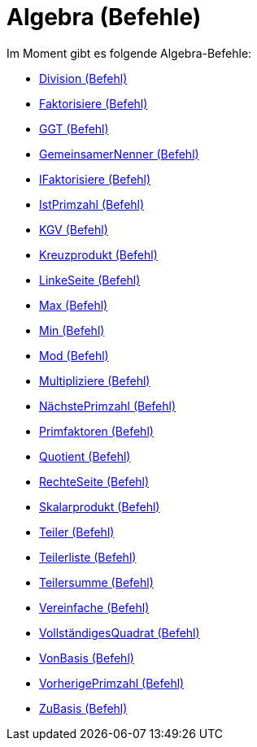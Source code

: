 = Algebra (Befehle)
:page-en: commands/Algebra_Commands
ifdef::env-github[:imagesdir: /de/modules/ROOT/assets/images]

Im Moment gibt es folgende Algebra-Befehle:

* xref:/commands/Division.adoc[Division (Befehl)]
* xref:/commands/Faktorisiere.adoc[Faktorisiere (Befehl)]
* xref:/commands/GGT.adoc[GGT (Befehl)]
* xref:/commands/GemeinsamerNenner.adoc[GemeinsamerNenner (Befehl)]
* xref:/commands/IFaktorisiere.adoc[IFaktorisiere (Befehl)]
* xref:/commands/IstPrimzahl.adoc[IstPrimzahl (Befehl)]
* xref:/commands/KGV.adoc[KGV (Befehl)]
* xref:/commands/Kreuzprodukt.adoc[Kreuzprodukt (Befehl)]
* xref:/commands/LinkeSeite.adoc[LinkeSeite (Befehl)]
* xref:/commands/Max.adoc[Max (Befehl)]
* xref:/commands/Min.adoc[Min (Befehl)]
* xref:/commands/Mod.adoc[Mod (Befehl)]
* xref:/commands/Multipliziere.adoc[Multipliziere (Befehl)]
* xref:/commands/NächstePrimzahl.adoc[NächstePrimzahl (Befehl)]
* xref:/commands/Primfaktoren.adoc[Primfaktoren (Befehl)]
* xref:/commands/Quotient.adoc[Quotient (Befehl)]
* xref:/commands/RechteSeite.adoc[RechteSeite (Befehl)]
* xref:/commands/Skalarprodukt.adoc[Skalarprodukt (Befehl)]
* xref:/commands/Teiler.adoc[Teiler (Befehl)]
* xref:/commands/Teilerliste.adoc[Teilerliste (Befehl)]
* xref:/commands/Teilersumme.adoc[Teilersumme (Befehl)]
* xref:/commands/Vereinfache.adoc[Vereinfache (Befehl)]
* xref:/commands/VollständigesQuadrat.adoc[VollständigesQuadrat (Befehl)]
* xref:/commands/VonBasis.adoc[VonBasis (Befehl)]
* xref:/commands/VorherigePrimzahl.adoc[VorherigePrimzahl (Befehl)]
* xref:/commands/ZuBasis.adoc[ZuBasis (Befehl)]
